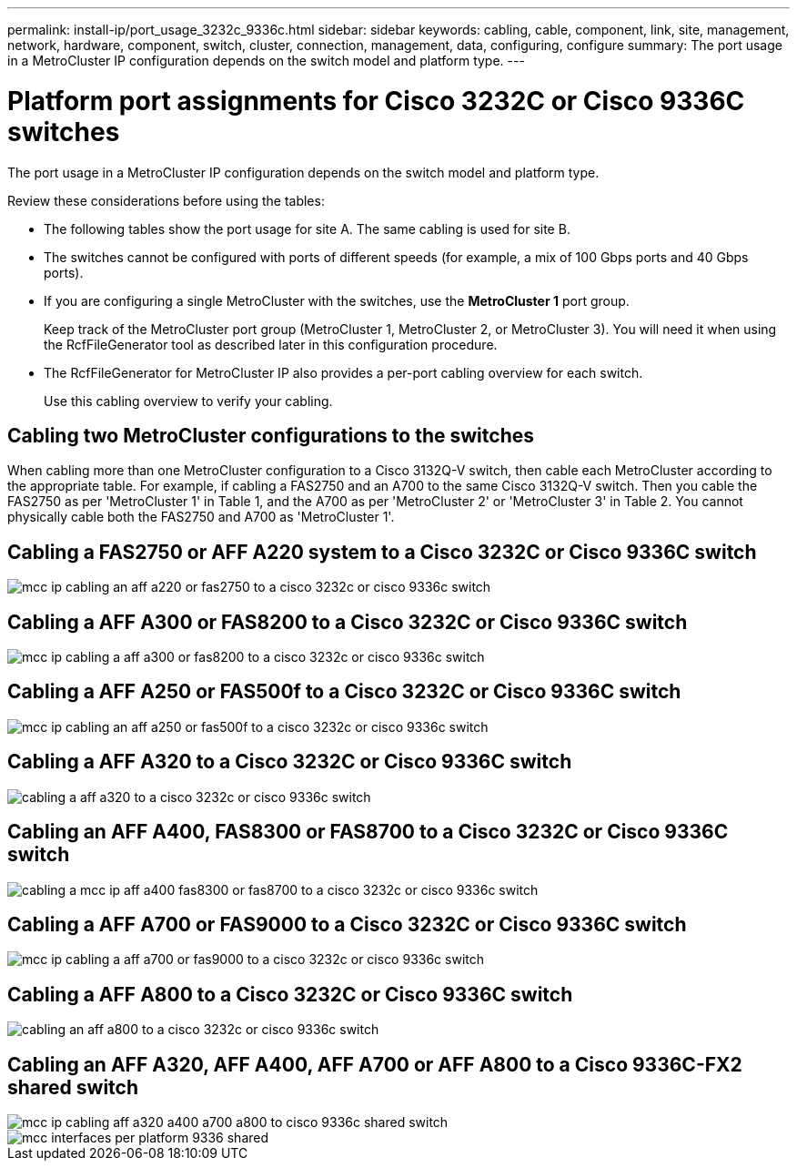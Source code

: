---
permalink: install-ip/port_usage_3232c_9336c.html
sidebar: sidebar
keywords: cabling, cable, component, link, site, management, network, hardware, component, switch, cluster, connection, management, data, configuring, configure
summary: The port usage in a MetroCluster IP configuration depends on the switch model and platform type.
---

= Platform port assignments for Cisco 3232C or Cisco 9336C switches
:icons: font
:imagesdir: ../media/

[.lead]
The port usage in a MetroCluster IP configuration depends on the switch model and platform type.

Review these considerations before using the tables:

* The following tables show the port usage for site A. The same cabling is used for site B.
* The switches cannot be configured with ports of different speeds (for example, a mix of 100 Gbps ports and 40 Gbps ports).
* If you are configuring a single MetroCluster with the switches, use the *MetroCluster 1* port group.
+
Keep track of the MetroCluster port group (MetroCluster 1, MetroCluster 2, or MetroCluster 3). You will need it when using the RcfFileGenerator tool as described later in this configuration procedure.

* The RcfFileGenerator for MetroCluster IP also provides a per-port cabling overview for each switch.
+
Use this cabling overview to verify your cabling.

== Cabling two MetroCluster configurations to the switches

When cabling more than one MetroCluster configuration to a Cisco 3132Q-V switch, then cable each MetroCluster according to the appropriate table. For example, if cabling a FAS2750 and an A700 to the same Cisco 3132Q-V switch. Then you cable the FAS2750 as per 'MetroCluster 1' in Table 1, and the A700 as per 'MetroCluster 2' or 'MetroCluster 3' in Table 2. You cannot physically cable both the FAS2750 and A700 as 'MetroCluster 1'.

== Cabling a FAS2750 or AFF A220 system to a Cisco 3232C or Cisco 9336C switch

image::../media/mcc_ip_cabling_an_aff_a220_or_fas2750_to_a_cisco_3232c_or_cisco_9336c_switch.png[]

== Cabling a AFF A300 or FAS8200 to a Cisco 3232C or Cisco 9336C switch

image::../media/mcc_ip_cabling_a_aff_a300_or_fas8200_to_a_cisco_3232c_or_cisco_9336c_switch.png[]

== Cabling a AFF A250 or FAS500f to a Cisco 3232C or Cisco 9336C switch

image::../media/mcc_ip_cabling_an_aff_a250_or_fas500f_to_a_cisco_3232c_or_cisco_9336c_switch.png[]

== Cabling a AFF A320 to a Cisco 3232C or Cisco 9336C switch

image::../media/cabling_a_aff_a320_to_a_cisco_3232c_or_cisco_9336c_switch.png[]

== Cabling an AFF A400, FAS8300 or FAS8700 to a Cisco 3232C or Cisco 9336C switch

image::../media/cabling_a_mcc_ip_aff_a400_fas8300_or_fas8700_to_a_cisco_3232c_or_cisco_9336c_switch.png[]

== Cabling a AFF A700 or FAS9000 to a Cisco 3232C or Cisco 9336C switch

image::../media/mcc_ip_cabling_a_aff_a700_or_fas9000_to_a_cisco_3232c_or_cisco_9336c_switch.png[]

== Cabling a AFF A800 to a Cisco 3232C or Cisco 9336C switch

image::../media/cabling_an_aff_a800_to_a_cisco_3232c_or_cisco_9336c_switch.png[]

== Cabling an AFF A320, AFF A400, AFF A700 or AFF A800 to a Cisco 9336C-FX2 shared switch

image::../media/mcc_ip_cabling_aff_a320_a400_a700_a800_to_cisco_9336c_shared_switch.png[]

image::../media/mcc_interfaces_per_platform_9336-shared.png[]
